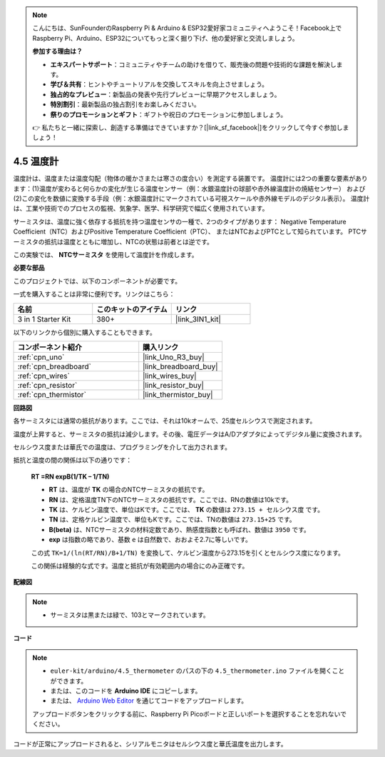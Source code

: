.. note::

    こんにちは、SunFounderのRaspberry Pi & Arduino & ESP32愛好家コミュニティへようこそ！Facebook上でRaspberry Pi、Arduino、ESP32についてもっと深く掘り下げ、他の愛好家と交流しましょう。

    **参加する理由は？**

    - **エキスパートサポート**：コミュニティやチームの助けを借りて、販売後の問題や技術的な課題を解決します。
    - **学び＆共有**：ヒントやチュートリアルを交換してスキルを向上させましょう。
    - **独占的なプレビュー**：新製品の発表や先行プレビューに早期アクセスしましょう。
    - **特別割引**：最新製品の独占割引をお楽しみください。
    - **祭りのプロモーションとギフト**：ギフトや祝日のプロモーションに参加しましょう。

    👉 私たちと一緒に探索し、創造する準備はできていますか？[|link_sf_facebook|]をクリックして今すぐ参加しましょう！

.. _ar_temp:

4.5 温度計
===========================

温度計は、温度または温度勾配（物体の暖かさまたは寒さの度合い）を測定する装置です。 
温度計には2つの重要な要素があります：(1)温度が変わると何らかの変化が生じる温度センサー（例：水銀温度計の球部や赤外線温度計の焼結センサー） 
および(2)この変化を数値に変換する手段（例：水銀温度計にマークされている可視スケールや赤外線モデルのデジタル表示）。 
温度計は、工業や技術でのプロセスの監視、気象学、医学、科学研究で幅広く使用されています。

サーミスタは、温度に強く依存する抵抗を持つ温度センサの一種で、2つのタイプがあります： 
Negative Temperature Coefficient（NTC）およびPositive Temperature Coefficient（PTC）、 
またはNTCおよびPTCとして知られています。 PTCサーミスタの抵抗は温度とともに増加し、NTCの状態は前者とは逆です。

この実験では、 **NTCサーミスタ** を使用して温度計を作成します。

**必要な部品**

このプロジェクトでは、以下のコンポーネントが必要です。

一式を購入することは非常に便利です。リンクはこちら：

.. list-table::
    :widths: 20 20 20
    :header-rows: 1

    *   - 名前	
        - このキットのアイテム
        - リンク
    *   - 3 in 1 Starter Kit
        - 380+
        - |link_3IN1_kit|

以下のリンクから個別に購入することもできます。

.. list-table::
    :widths: 30 20
    :header-rows: 1

    *   - コンポーネント紹介
        - 購入リンク

    *   - :ref:`cpn_uno`
        - |link_Uno_R3_buy|
    *   - :ref:`cpn_breadboard`
        - |link_breadboard_buy|
    *   - :ref:`cpn_wires`
        - |link_wires_buy|
    *   - :ref:`cpn_resistor`
        - |link_resistor_buy|
    *   - :ref:`cpn_thermistor`
        - |link_thermistor_buy|

**回路図**

.. image:: img/circuit_5.5_thermistor.png

各サーミスタには通常の抵抗があります。ここでは、それは10kオームで、25度セルシウスで測定されます。

温度が上昇すると、サーミスタの抵抗は減少します。その後、電圧データはA/Dアダプタによってデジタル量に変換されます。

セルシウス度または華氏での温度は、プログラミングを介して出力されます。

抵抗と温度の間の関係は以下の通りです：

    **RT =RN expB(1/TK – 1/TN)** 

    * **RT** は、温度が **TK** の場合のNTCサーミスタの抵抗です。
    * **RN** は、定格温度TN下のNTCサーミスタの抵抗です。ここでは、RNの数値は10kです。
    * **TK** は、ケルビン温度で、単位はKです。ここでは、 **TK** の数値は ``273.15 + セルシウス度`` です。
    * **TN** は、定格ケルビン温度で、単位もKです。ここでは、TNの数値は ``273.15+25`` です。
    * **B(beta)** は、NTCサーミスタの材料定数であり、熱感度指数とも呼ばれ、数値は ``3950`` です。
    * **exp** は指数の略であり、基数 ``e`` は自然数で、おおよそ2.7に等しいです。

    この式 ``TK=1/(ln(RT/RN)/B+1/TN)`` を変換して、ケルビン温度から273.15を引くとセルシウス度になります。

    この関係は経験的な式です。温度と抵抗が有効範囲内の場合にのみ正確です。

**配線図**

.. note::
    * サーミスタは黒または緑で、103とマークされています。

.. image:: img/thermistor_bb.png
    :width: 600
    :align: center

**コード**

.. note::

   * ``euler-kit/arduino/4.5_thermometer`` のパスの下の ``4.5_thermometer.ino`` ファイルを開くことができます。
   * または、このコードを **Arduino IDE** にコピーします。
   
   * または、 `Arduino Web Editor <https://docs.arduino.cc/cloud/web-editor/tutorials/getting-started/getting-started-web-editor>`_ を通じてコードをアップロードします。

   アップロードボタンをクリックする前に、Raspberry Pi Picoボードと正しいポートを選択することを忘れないでください。

.. raw:: html

    <iframe src=https://create.arduino.cc/editor/sunfounder01/1ceb0ea2-a330-4052-824d-bd6762c6f0e0/preview?embed style="height:510px;width:100%;margin:10px 0" frameborder=0></iframe>
    

コードが正常にアップロードされると、シリアルモニタはセルシウス度と華氏温度を出力します。
